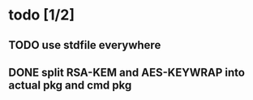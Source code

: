 * todo [1/2]
** TODO use stdfile everywhere
** DONE split RSA-KEM and AES-KEYWRAP into actual pkg and cmd pkg
